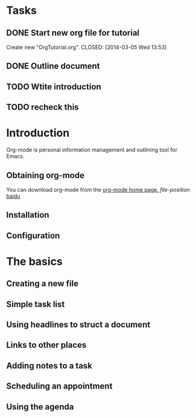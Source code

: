 * Tasks
** DONE Start new org file for tutorial
   Create new "OrgTutorial.org".
   CLOSED: [2014-03-05 Wed 13:53]
** DONE Outline document
   CLOSED: [2014-03-05 Wed 13:53]
** TODO Wtite introduction
** TODO recheck this
   SCHEDULED: <2014-03-05 Wed>


* Introduction
  
Org-mode is personal information management and outlining tool for
Emacs.

** Obtaining org-mode

You can download org-mode from the [[http://orgmode.org][org-mode home page.]]
[[*Obtaining%20org-mode][file-position]]
[[https://baidu.com][baidu]]

** Installation
** Configuration
* The basics
** Creating a new file
** Simple task list
** Using headlines to struct a document
** Links to other places
** Adding notes to a task
** Scheduling an appointment
** Using the agenda
